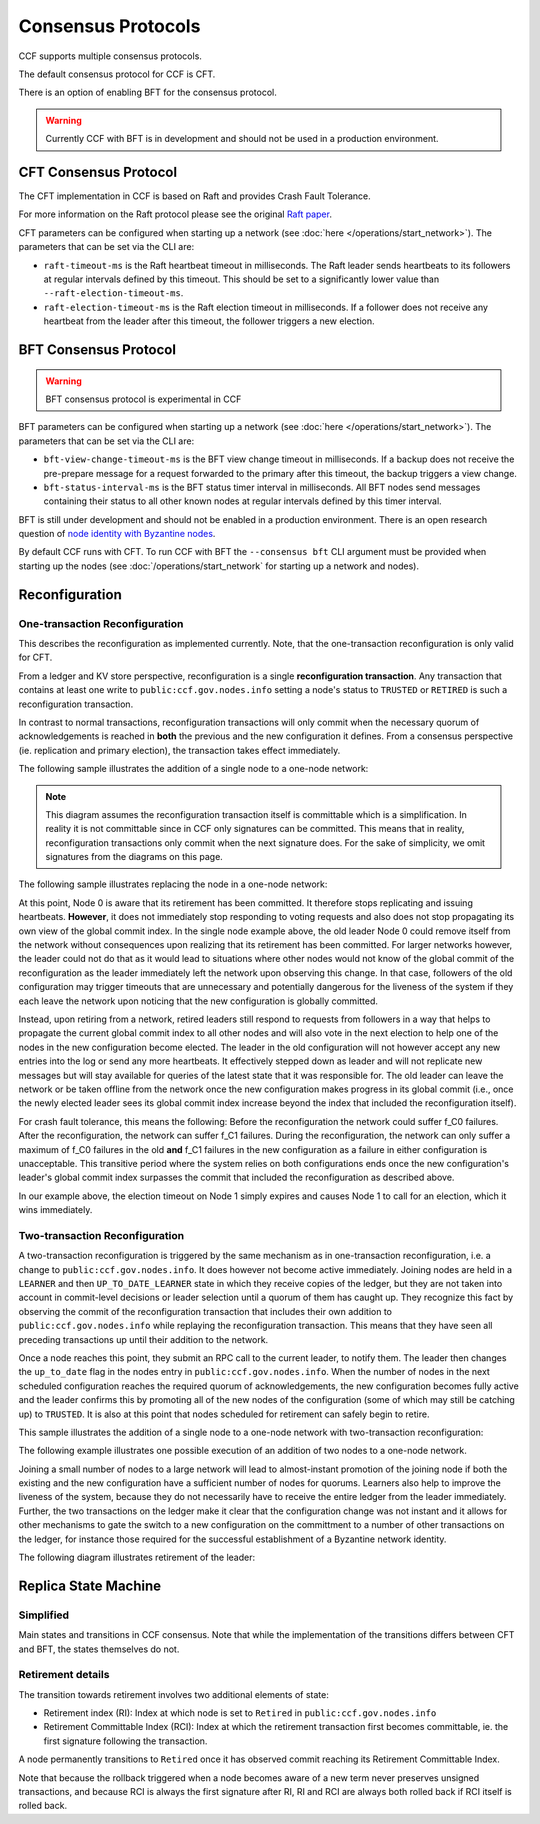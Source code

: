 Consensus Protocols
===================

CCF supports multiple consensus protocols.

The default consensus protocol for CCF is CFT.

There is an option of enabling BFT for the consensus protocol.

.. warning:: Currently CCF with BFT is in development and should not be used in a production environment.

CFT Consensus Protocol
-----------------------

The CFT implementation in CCF is based on Raft and provides Crash Fault Tolerance.

For more information on the Raft protocol please see the original `Raft paper <https://www.usenix.org/system/files/conference/atc14/atc14-paper-ongaro.pdf>`_.

CFT parameters can be configured when starting up a network (see :doc:`here </operations/start_network>`). The parameters that can be set via the CLI are:

- ``raft-timeout-ms`` is the Raft heartbeat timeout in milliseconds. The Raft leader sends heartbeats to its followers at regular intervals defined by this timeout. This should be set to a significantly lower value than ``--raft-election-timeout-ms``.
- ``raft-election-timeout-ms`` is the Raft election timeout in milliseconds. If a follower does not receive any heartbeat from the leader after this timeout, the follower triggers a new election.

BFT Consensus Protocol
----------------------

.. warning:: BFT consensus protocol is experimental in CCF

BFT parameters can be configured when starting up a network (see :doc:`here </operations/start_network>`). The parameters that can be set via the CLI are:

- ``bft-view-change-timeout-ms`` is the BFT view change timeout in milliseconds. If a backup does not receive the pre-prepare message for a request forwarded to the primary after this timeout, the backup triggers a view change.
- ``bft-status-interval-ms`` is the BFT status timer interval in milliseconds. All BFT nodes send messages containing their status to all other known nodes at regular intervals defined by this timer interval.

BFT is still under development and should not be enabled in a production environment. There is an open research question of `node identity with Byzantine nodes <https://github.com/microsoft/CCF/issues/893>`_.

By default CCF runs with CFT. To run CCF with BFT the ``--consensus bft`` CLI argument must be provided when starting up the nodes (see :doc:`/operations/start_network` for starting up a network and nodes).

Reconfiguration
---------------

One-transaction Reconfiguration
~~~~~~~~~~~~~~~~~~~~~~~~~~~~~~~

This describes the reconfiguration as implemented currently. Note, that the one-transaction reconfiguration is only valid for CFT.

From a ledger and KV store perspective, reconfiguration is a single **reconfiguration transaction**. Any transaction that contains at least one write to ``public:ccf.gov.nodes.info`` setting a node's status to ``TRUSTED`` or ``RETIRED`` is such a reconfiguration transaction.

In contrast to normal transactions, reconfiguration transactions will only commit when the necessary quorum of acknowledgements is reached in **both** the previous and the new configuration it defines. From a consensus perspective (ie. replication and primary election), the transaction takes effect immediately.

The following sample illustrates the addition of a single node to a one-node network:

.. mermaid::

    sequenceDiagram
        participant Members
        participant Node 0
        participant Node 1

        Note over Node 0: State in KV: TRUSTED
        Note over Node 1: State in KV: PENDING

        Note right of Node 0: Cfg 0: [Node 0]
        Note right of Node 0: Active configs: [Cfg 0]

        Members->>+Node 0: Vote for Node 1 to become TRUSTED

        Note right of Node 0: Reconfiguration Tx ID := 3.42
        Note right of Node 0: Cfg 1 := [Node 0, Node 1]
        Note right of Node 0: Active configs := [Cfg 0, Cfg 1]
        Node 0-->>-Members: Success

        Node 1->>+Node 0: Poll join
        Node 0-->>-Node 1: Trusted

        Node 0->>Node 1: Replicate 3.42
        Note over Node 1: State in KV := TRUSTED
        Note right of Node 1: Active configs := [Cfg 0, Cfg 1]
        Node 1->>Node 0: Acknowledge 3.42

        Note right of Node 0: 3.42 commits (meets quorum in Cfg 0 and 1)
        Note right of Node 0: Active configs := [Cfg 1]

        Node 0->>Node 1: Notify commit 3.42
        Note right of Node 1: Active configs := [Cfg 1]

.. note:: This diagram assumes the reconfiguration transaction itself is committable which is a simplification. In reality it is not committable since in CCF only signatures can be committed. This means that in reality, reconfiguration transactions only commit when the next signature does. For the sake of simplicity, we omit signatures from the diagrams on this page.

The following sample illustrates replacing the node in a one-node network:

.. mermaid::

    sequenceDiagram
        participant Members
        participant Node 0
        participant Node 1

        Note over Node 0: State in KV: TRUSTED
        Note over Node 1: State in KV: PENDING

        Note right of Node 0: Cfg 0: [Node 0]
        Note right of Node 0: Active configs: [Cfg 0]

        Members->>+Node 0: Vote for Node 1 to become TRUSTED and Node 0 to become RETIRED

        Note right of Node 0: Reconfiguration Tx ID := 3.42
        Note right of Node 0: Cfg 1 := [Node 1]
        Note right of Node 0: Active configs := [Cfg 0, Cfg 1]
        Node 0-->>-Members: Success

        Note over Node 0: State in KV := RETIRED

        Node 1->>+Node 0: Poll join
        Node 0-->>-Node 1: Trusted

        Node 0->>Node 1: Replicate 3.42
        Note over Node 1: State in KV := TRUSTED
        Note right of Node 1: Active configs := [Cfg 0, Cfg 1]
        Node 1->>Node 0: Acknowledge 3.42

        Note right of Node 0: 3.42 commits (meets quorum in Cfg 0 and 1)
        Note right of Node 0: Active configs := [Cfg 1]

        Node 0->>Node 1: Notify commit 3.42
        Note right of Node 1: Active configs := [Cfg 1]

At this point, Node 0 is aware that its retirement has been committed. It therefore stops replicating and issuing heartbeats. **However**, it does not immediately stop responding to voting requests and also does not stop propagating its own view of the global commit index. In the single node example above, the old leader Node 0 could remove itself from the network without consequences upon realizing that its retirement has been committed. For larger networks however, the leader could not do that as it would lead to situations where other nodes would not know of the global commit of the reconfiguration as the leader immediately left the network upon observing this change. In that case, followers of the old configuration may trigger timeouts that are unnecessary and potentially dangerous for the liveness of the system if they each leave the network upon noticing that the new configuration is globally committed.

Instead, upon retiring from a network, retired leaders still respond to requests from followers in a way that helps to propagate the current global commit index to all other nodes and will also vote in the next election to help one of the nodes in the new configuration become elected. The leader in the old configuration will not however accept any new entries into the log or send any more heartbeats. It effectively stepped down as leader and will not replicate new messages but will stay available for queries of the latest state that it was responsible for. The old leader can leave the network or be taken offline from the network once the new configuration makes progress in its global commit (i.e., once the newly elected leader sees its global commit index increase beyond the index that included the reconfiguration itself).

For crash fault tolerance, this means the following: Before the reconfiguration the network could suffer f_C0 failures. After the reconfiguration, the network can suffer f_C1 failures. During the reconfiguration, the network can only suffer a maximum of f_C0 failures in the old **and** f_C1 failures in the new configuration as a failure in either configuration is unacceptable. This transitive period where the system relies on both configurations ends once the new configuration's leader's global commit index surpasses the commit that included the reconfiguration as described above.

In our example above, the election timeout on Node 1 simply expires and causes Node 1 to call for an election, which it wins immediately.

Two-transaction Reconfiguration
~~~~~~~~~~~~~~~~~~~~~~~~~~~~~~~

A two-transaction reconfiguration is triggered by the same mechanism as in one-transaction reconfiguration, i.e. a change to ``public:ccf.gov.nodes.info``. It does however not become active immediately. Joining nodes are held in a ``LEARNER`` and then ``UP_TO_DATE_LEARNER`` state in which they receive copies of the ledger, but they are not taken into account in commit-level decisions or leader selection until a quorum of them has caught up. They recognize this fact by observing the commit of the reconfiguration transaction that includes their own addition to ``public:ccf.gov.nodes.info`` while replaying the reconfiguration transaction. This means that they have seen all preceding transactions up until their addition to the network.

Once a node reaches this point, they submit an RPC call to the current leader, to notify them. The leader then changes the ``up_to_date`` flag in the nodes entry in ``public:ccf.gov.nodes.info``. When the number of nodes in the next scheduled configuration reaches the required quorum of acknowledgements, the new configuration becomes fully active and the leader confirms this by promoting all of the new nodes of the configuration (some of which may still be catching up) to ``TRUSTED``. It is also at this point that nodes scheduled for retirement can safely begin to retire.

This sample illustrates the addition of a single node to a one-node network with two-transaction reconfiguration:

.. mermaid::

    sequenceDiagram
        participant Members
        participant Node 0
        participant Node 1

        Note over Node 0: State in KV: TRUSTED
        Note over Node 1: State in KV: PENDING

        Note right of Node 0: Cfg 0: [Node 0]
        Note right of Node 0: Active configs: [Cfg 0]

        Members->>+Node 0: Vote for Node 1 to become LEARNER

        Note right of Node 0: Tx ID := 3.42
        Note right of Node 0: Cfg 1 := [Node 0, Node 1]
        Note right of Node 0: Active configs := [Cfg 0]
        Node 0-->>-Members: Success

        Node 1->>+Node 0: Poll join
        Node 0-->>-Node 1: Learner

        Node 0->>Node 1: Replicate Tx ID 3.42
        Note over Node 1: State in KV := LEARNER
        Node 1->>Node 0: Acknowledge Tx ID 3.42

        Node 0->>Node 1: Notify commit 3.42

        Node 1->>+Node 0: Up-to-date RPC for Node 1
        Note over Node 0: Node 1 in KV := UP_TO_DATE_LEARNER
        Note over Node 0: All nodes in Cfg 1 in KV := TRUSTED
        Note right of Node 0: Active configs := [Cfg 0, Cfg 1]
        Node 0-->>-Node 1: Success @ Tx ID 3.43

        Node 0->>Node 1: Replicate Tx ID 3.43
        Note over Node 1: State in KV := TRUSTED
        Node 1->>Node 0: Acknowledge Tx ID 3.43


        Note right of Node 0: Tx ID 3.43 commits (meets quorum in Cfg 0 and 1)
        Note right of Node 0: Active configs := [Cfg 1]


The following example illustrates one possible execution of an addition of two nodes to a one-node network.

.. mermaid::

    sequenceDiagram
        participant Members
        participant Node 0
        participant Node 1
        participant Node 2

        Note over Node 0: State in KV: TRUSTED
        Note over Node 1: State in KV: PENDING
        Note over Node 2: State in KV: PENDING

        Note right of Node 0: Cfg 0: [Node 0]
        Note right of Node 0: Active configs: [Cfg 0]

        Members->>+Node 0: Vote for Nodes 1 and 2 to become LEARNER

        Note right of Node 0: Tx ID := 3.42
        Note right of Node 0: Cfg 1 := [Node 0, Node 1, Node 2]
        Note right of Node 0: Active configs := [Cfg 0]
        Node 0-->>-Members: Success

        Node 1->>+Node 0: Poll join
        Node 0-->>-Node 1: Learner

        Node 2->>+Node 0: Poll join
        Node 0-->>-Node 2: Learner

        Node 0->>Node 1: Replicate Tx ID 3.42
        Note over Node 1: State in KV := LEARNER
        Node 1->>Node 0: Acknowledge Tx ID 3.42

        Node 0->>Node 2: Replicate Tx ID 3.42
        Note over Node 2: State in KV := LEARNER
        Node 2->>Node 0: Acknowledge Tx ID 3.42

        Node 0->>Node 1: Notify commit 3.42

        Node 1->>+Node 0: Up-to-date RPC for Node 1
        Note over Node 0: Node 1 in KV := UP_TO_DATE_LEARNER
        Note right of Node 0: Active configs := [Cfg 0]
        Node 0-->>-Node 1: Success @ Tx ID 3.43

        Node 0->>Node 2: Notify commit 3.42

        Node 2->>+Node 0: Up-to-date RPC for Node 2
        Note over Node 0: Node 2 in KV := UP_TO_DATE_LEARNER
        Note over Node 0: All nodes in Cfg 1 in KV := TRUSTED
        Note right of Node 0: Active configs := [Cfg 0, Cfg 1]
        Node 0-->>-Node 2: Success @ Tx ID 3.44

        Node 0->>Node 1: Replicate Tx ID 3.43
        Note over Node 1: State in KV := UP_TO_DATE_LEARNER
        Node 1->>Node 0: Acknowledge Tx ID 3.43
        Node 0->>Node 1: Replicate Tx ID 3.44
        Note over Node 1: State in KV := TRUSTED
        Node 1->>Node 0: Acknowledge Tx ID 3.44
        Node 0->>Node 2: Replicate Tx ID 3.44
        Note over Node 2: State in KV := TRUSTED
        Node 2->>Node 0: Acknowledge Tx ID 3.44

        Note right of Node 0: Tx ID 3.44 commits (meets quorum in Cfg 0 and 1)
        Note right of Node 0: Active configs := [Cfg 1]

Joining a small number of nodes to a large network will lead to almost-instant promotion of the joining node if both the existing and the new configuration have a sufficient number of nodes for quorums. Learners also help to improve the liveness of the system, because they do not necessarily have to receive the entire ledger from the leader immediately. Further, the two transactions on the ledger make it clear that the configuration change was not instant and it allows for other mechanisms to gate the switch to a new configuration on the committment to a number of other transactions on the ledger, for instance those required for the successful establishment of a Byzantine network identity.


The following diagram illustrates retirement of the leader:

.. mermaid::

  sequenceDiagram
      participant Members
      participant Node 0
      participant Node 1

      Note over Node 0: State in KV: TRUSTED
      Note over Node 0: Leader
      Note over Node 1: State in KV: TRUSTED

      Note right of Node 0: Cfg 0: [Node 0, Node 1]
      Note right of Node 0: Active configs: [Cfg 0]

      Members->>+Node 0: Vote for Node 0 to become RETIRED

      Note right of Node 0: Tx ID := 3.42
      Note right of Node 0: Cfg 1 := [Node 1]
      Note right of Node 0: Active configs := [Cfg 0]
      Node 0-->>-Members: Success

      Note over Node 0: State in KV := RETIRED

      Node 0->>Node 1: Replicate Tx ID 3.42
      Node 1->>Node 0: Acknowledge Tx ID 3.42
      Note right of Node 0: Active configs := [Cfg 0, Cfg 1]
      Note right of Node 0: Tx ID 3.42 commits (meets quorum in Cfg 0 and 1)
      Note right of Node 0: Active configs := [Cfg 1]

      Node 0->>Node 1: Notify commit 3.42
      Note right of Node 1: Active configs := [Cfg 1]
      Note over Node 1: Leader


Replica State Machine
---------------------

Simplified
~~~~~~~~~~

Main states and transitions in CCF consensus. Note that while the implementation of the transitions differs between CFT and BFT, the states themselves do not.

.. mermaid::

    graph LR;
        Init-->Leader;
        Init-->Follower;
        Follower-->Candidate;
        Candidate-->Follower;
        Candidate-->Leader;
        Leader-->Retired;
        Follower-->Retired;

Retirement details
~~~~~~~~~~~~~~~~~~

The transition towards retirement involves two additional elements of state:

- Retirement index (RI): Index at which node is set to ``Retired`` in ``public:ccf.gov.nodes.info``
- Retirement Committable Index (RCI): Index at which the retirement transaction first becomes committable, ie. the first signature following the transaction.

A node permanently transitions to ``Retired`` once it has observed commit reaching its Retirement Committable Index.

.. mermaid::

    graph LR;
        Follower-->FRI[Follower w/ RI];
        FRI-->Follower;
        FRI-->FRCI[Follower w/ RCI];
        FRCI-->Follower;
        FRCI-->Retired;

.. mermaid::

    graph LR;
        Leader-->LRI[Leader w/ RI];
        LRI-->Follower;
        LRI-->LRCI[Leader w/ RCI: reject new entries];
        LRCI-->Follower;
        LRCI-->Retired;

Note that because the rollback triggered when a node becomes aware of a new term never preserves unsigned transactions,
and because RCI is always the first signature after RI, RI and RCI are always both rolled back if RCI itself is rolled back.
